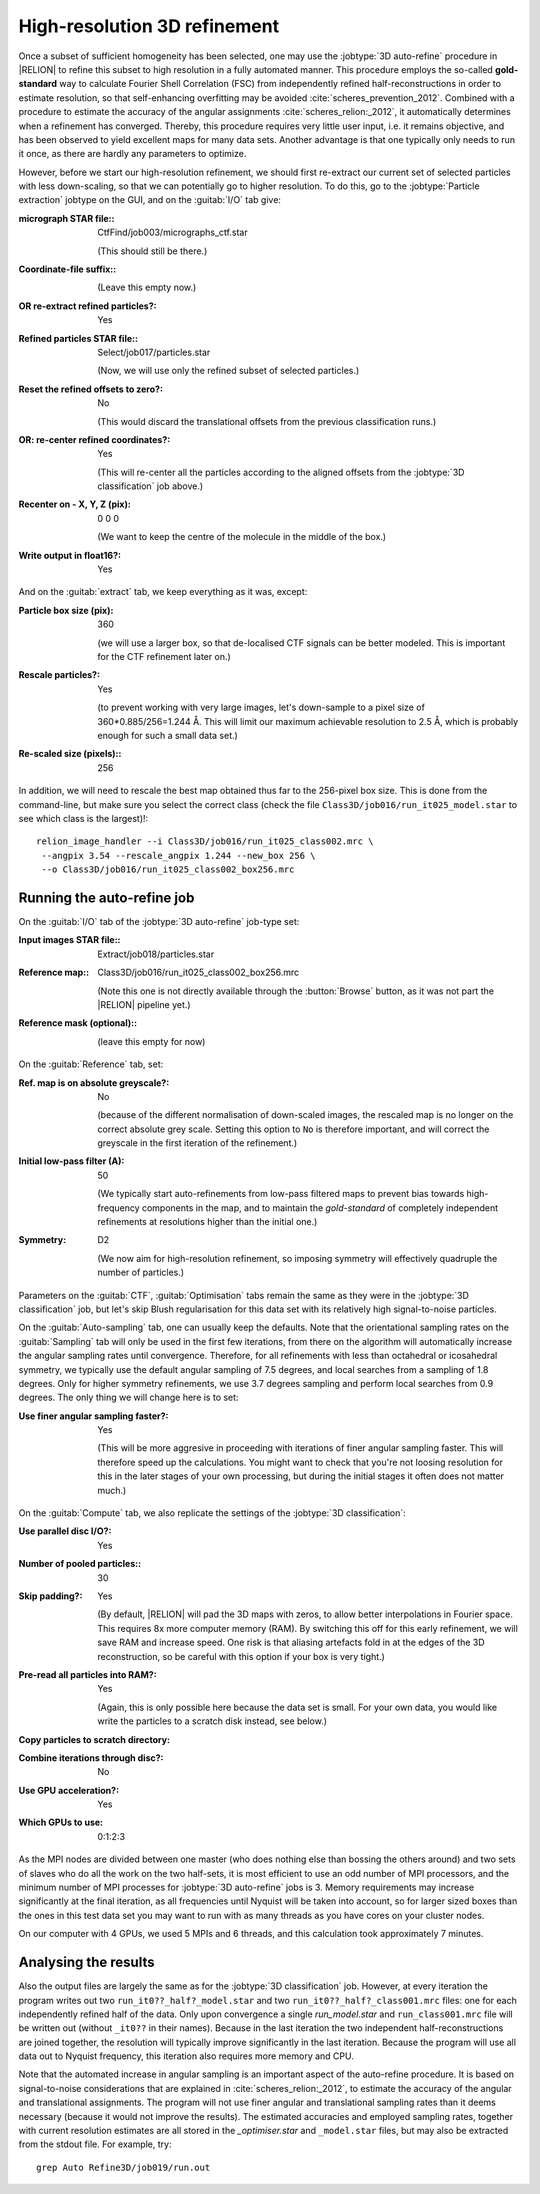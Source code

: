 .. _sec_refine3d:

High-resolution 3D refinement
=============================

Once a subset of sufficient homogeneity has been selected, one may use the :jobtype:`3D auto-refine` procedure in |RELION| to refine this subset to high resolution in a fully automated manner.
This procedure employs the so-called **gold-standard** way to calculate Fourier Shell Correlation (FSC) from independently refined half-reconstructions in order to estimate resolution, so that self-enhancing overfitting may be avoided :cite:`scheres_prevention_2012`.
Combined with a procedure to estimate the accuracy of the angular assignments :cite:`scheres_relion:_2012`, it automatically determines when a refinement has converged.
Thereby, this procedure requires very little user input, i.e. it remains objective, and has been observed to yield excellent maps for many  data sets.
Another advantage is that one typically only needs to run it once, as there are hardly any parameters to optimize.

However, before we start our high-resolution refinement, we should first re-extract our current set of selected particles with less down-scaling, so that we can potentially go to higher resolution.
To do this, go to the :jobtype:`Particle extraction` jobtype on the GUI, and on the :guitab:`I/O` tab give:


:micrograph STAR file:: CtfFind/job003/micrographs\_ctf.star

     (This should still be there.)

:Coordinate-file suffix:: \

     (Leave this empty now.)

:OR re-extract refined particles?: Yes

:Refined particles STAR file:: Select/job017/particles.star

     (Now, we will use only the refined subset of selected particles.)

:Reset the refined offsets to zero?: No

     (This would discard the translational offsets from the previous classification runs.)

:OR\: re-center refined coordinates?: Yes

     (This will re-center all the particles according to the aligned offsets from the :jobtype:`3D classification` job above.)

:Recenter on - X, Y, Z (pix): 0 0 0

     (We want to keep the centre of the molecule in the middle of the box.)

:Write output in float16?: Yes

			   
And on the :guitab:`extract` tab, we keep everything as it was, except:
			      
:Particle box size (pix): 360

     (we will use a larger box, so that de-localised CTF signals can be better modeled.
     This is important for the CTF refinement later on.)

:Rescale particles?: Yes

     (to prevent working with very large images, let's down-sample to a pixel size of 360\*0.885/256=1.244 Å.
     This will limit our maximum achievable resolution to 2.5 Å, which is probably enough for such a small data set.)

:Re-scaled size (pixels):: 256


In addition, we will need to rescale the best map obtained thus far to the 256-pixel box size.
This is done from the command-line, but make sure you select the correct class (check the file ``Class3D/job016/run_it025_model.star`` to see which class is the largest)!:

::

    relion_image_handler --i Class3D/job016/run_it025_class002.mrc \
     --angpix 3.54 --rescale_angpix 1.244 --new_box 256 \
     --o Class3D/job016/run_it025_class002_box256.mrc


Running the auto-refine job
---------------------------


On the :guitab:`I/O` tab of the :jobtype:`3D auto-refine` job-type set:

:Input images STAR file:: Extract/job018/particles.star

:Reference map:: Class3D/job016/run\_it025\_class002\_box256.mrc

     (Note this one is not directly available through the :button:`Browse` button, as it was not part the |RELION| pipeline yet.)

:Reference mask (optional):: \

     (leave this empty for now)


On the :guitab:`Reference` tab, set:

:Ref. map is on absolute greyscale?: No

     (because of the different normalisation of down-scaled images, the rescaled map is no longer on the correct absolute grey scale.
     Setting this option to ``No`` is therefore important, and will correct the greyscale in the first iteration of the refinement.)

:Initial low-pass filter (A): 50

     (We typically start auto-refinements from low-pass filtered maps to prevent bias towards high-frequency components in the map, and to maintain the `gold-standard` of completely independent refinements at resolutions higher than the initial one.)

:Symmetry: D2

     (We now aim for high-resolution refinement, so imposing symmetry will effectively quadruple the number of particles.)


Parameters on the :guitab:`CTF`, :guitab:`Optimisation` tabs remain the same as they were in the :jobtype:`3D classification` job, but let's skip Blush regularisation for this data set with its relatively high signal-to-noise particles.

On the :guitab:`Auto-sampling` tab, one can usually keep the defaults. 
Note that the orientational sampling rates on the :guitab:`Sampling` tab will only be used in the first few iterations, from there on the algorithm will automatically increase the angular sampling rates until convergence.
Therefore, for all refinements with less than octahedral or icosahedral symmetry, we typically use the default angular sampling of 7.5 degrees, and local searches from a sampling of 1.8 degrees.
Only for higher symmetry refinements, we use 3.7 degrees sampling and perform local searches from 0.9 degrees.
The only thing we will change here is to set:

:Use finer angular sampling faster?: Yes

     (This will be more aggresive in proceeding with iterations of finer angular sampling faster. 
     This will therefore speed up the calculations. 
     You might want to check that you're not loosing resolution for this in the later stages of your own processing, but during the initial stages it often does not matter much.) 

On the :guitab:`Compute` tab, we also replicate the settings of the :jobtype:`3D classification`:

:Use parallel disc I/O?: Yes

:Number of pooled particles:: 30

:Skip padding?: Yes
		
     (By default, |RELION| will pad the 3D maps with zeros, to allow better interpolations in Fourier space. This requires 8x more computer memory (RAM). By switching this off for this early refinement, we will save RAM and increase speed. One risk is that aliasing artefacts fold in at the edges of the 3D reconstruction, so be careful with this option if your box is very tight.)
		
:Pre-read all particles into RAM?: Yes

     (Again, this is only possible here because the data set is small. For your own data, you would like write the particles to a scratch disk instead, see below.)

:Copy particles to scratch directory: \ 

:Combine iterations through disc?: No

:Use GPU acceleration?: Yes

:Which GPUs to use: 0:1:2:3

  
As the MPI nodes are divided between one master (who does nothing else than bossing the others around) and two sets of slaves who do all the work on the two half-sets, it is most efficient to use an odd number of MPI processors, and the minimum number of MPI processes for :jobtype:`3D auto-refine` jobs is 3.
Memory requirements may increase significantly at the final iteration, as all frequencies until Nyquist will be taken into account, so for larger sized boxes than the ones in this test data set you may want to run with as many threads as you have cores on your cluster nodes.

On our computer with 4 GPUs, we used 5 MPIs and 6 threads, and this calculation took approximately 7 minutes.


Analysing the results
---------------------

Also the output files are largely the same as for the :jobtype:`3D classification` job.
However, at every iteration the program writes out two ``run_it0??_half?_model.star`` and two ``run_it0??_half?_class001.mrc`` files: one for each independently refined half of the data.
Only upon convergence a single `run_model.star` and ``run_class001.mrc`` file will be written out (without ``_it0??`` in their names).
Because in the last iteration the two independent half-reconstructions are joined together, the resolution will typically improve significantly in the last iteration.
Because the program will use all data out to Nyquist frequency, this iteration also requires more memory and CPU.

Note that the automated increase in angular sampling is an important aspect of the auto-refine procedure.
It is based on signal-to-noise considerations that are explained in :cite:`scheres_relion:_2012`, to estimate the accuracy of the angular and translational assignments.
The program will not use finer angular and translational sampling rates than it deems necessary (because it would not improve the results).
The estimated accuracies and employed sampling rates, together with current resolution estimates are all stored in the `_optimiser.star` and ``_model.star`` files, but may also be extracted from the stdout file.
For example, try:

::

    grep Auto Refine3D/job019/run.out
